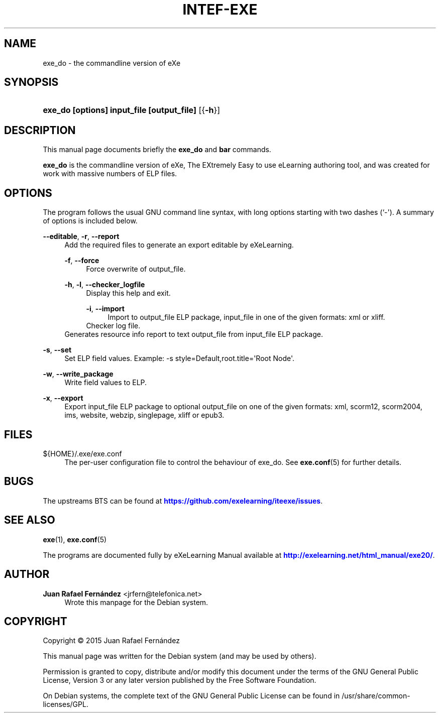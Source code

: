 '\" t
.\"     Title: INTEF-EXE
.\"    Author: Juan Rafael Fern\('andez <jrfern@telefonica.net>
.\" Generator: DocBook XSL Stylesheets v1.79.1 <http://docbook.sf.net/>
.\"      Date: 04/27/2016
.\"    Manual: exe_do User Manual
.\"    Source: exe_do
.\"  Language: English
.\"
.TH "INTEF\-EXE" "1" "04/27/2016" "exe_do" "exe_do User Manual"
.\" -----------------------------------------------------------------
.\" * Define some portability stuff
.\" -----------------------------------------------------------------
.\" ~~~~~~~~~~~~~~~~~~~~~~~~~~~~~~~~~~~~~~~~~~~~~~~~~~~~~~~~~~~~~~~~~
.\" http://bugs.debian.org/507673
.\" http://lists.gnu.org/archive/html/groff/2009-02/msg00013.html
.\" ~~~~~~~~~~~~~~~~~~~~~~~~~~~~~~~~~~~~~~~~~~~~~~~~~~~~~~~~~~~~~~~~~
.ie \n(.g .ds Aq \(aq
.el       .ds Aq '
.\" -----------------------------------------------------------------
.\" * set default formatting
.\" -----------------------------------------------------------------
.\" disable hyphenation
.nh
.\" disable justification (adjust text to left margin only)
.ad l
.\" -----------------------------------------------------------------
.\" * MAIN CONTENT STARTS HERE *
.\" -----------------------------------------------------------------
.SH "NAME"
exe_do \- the commandline version of eXe
.SH "SYNOPSIS"
.HP \w'\fBexe_do\ [options]\ input_file\ [output_file]\fR\ 'u
\fBexe_do [options] input_file [output_file]\fR [{\fB\-h\fR}]
.SH "DESCRIPTION"
.PP
This manual page documents briefly the
\fBexe_do\fR
and
\fBbar\fR
commands\&.
.PP
\fBexe_do\fR
is the commandline version of eXe, The EXtremely Easy to use eLearning authoring tool, and was created for work with massive numbers of ELP files\&.
.SH "OPTIONS"
.PP
The program follows the usual GNU command line syntax, with long options starting with two dashes (`\-\*(Aq)\&. A summary of options is included below\&.
.PP
\fB\-\-editable\fR, \fB\-r\fR, \fB\-\-report\fR
.RS 4
Add the required files to generate an export editable by eXeLearning\&.
.PP
\fB\-f\fR, \fB\-\-force\fR
.RS 4
Force overwrite of output_file\&.
.RE
.PP
\fB\-h\fR, \fB\-l\fR, \fB\-\-checker_logfile\fR
.RS 4
Display this help and exit\&.
.PP
\fB\-i\fR, \fB\-\-import\fR
.RS 4
Import to output_file ELP package, input_file in one of the given formats: xml or xliff\&.
.RE
Checker log file\&.
.RE
Generates resource info report to text output_file from input_file ELP package\&.
.RE
.PP
\fB\-s\fR, \fB\-\-set\fR
.RS 4
Set ELP field values\&. Example: \-s style=Default,root\&.title=\*(AqRoot Node\*(Aq\&.
.RE
.PP
\fB\-w\fR, \fB\-\-write_package\fR
.RS 4
Write field values to ELP\&.
.RE
.PP
\fB\-x\fR, \fB\-\-export\fR
.RS 4
Export input_file ELP package to optional output_file on one of the given formats: xml, scorm12, scorm2004, ims, website, webzip, singlepage, xliff or epub3\&.
.RE
.SH "FILES"
.PP
${HOME}/\&.exe/exe\&.conf
.RS 4
The per\-user configuration file to control the behaviour of
exe_do\&. See
\fBexe.conf\fR(5)
for further details\&.
.RE
.SH "BUGS"
.PP
The upstreams
BTS
can be found at
\m[blue]\fB\%https://github.com/exelearning/iteexe/issues\fR\m[]\&.
.SH "SEE ALSO"
.PP
\fBexe\fR(1),
\fBexe.conf\fR(5)
.PP
The programs are documented fully by
eXeLearning Manual
available at
\m[blue]\fB\%http://exelearning.net/html_manual/exe20/\fR\m[]\&.
.SH "AUTHOR"
.PP
\fBJuan Rafael Fern\('andez\fR <\&jrfern@telefonica\&.net\&>
.RS 4
Wrote this manpage for the Debian system\&.
.RE
.SH "COPYRIGHT"
.br
Copyright \(co 2015 Juan Rafael Fern\('andez
.br
.PP
This manual page was written for the Debian system (and may be used by others)\&.
.PP
Permission is granted to copy, distribute and/or modify this document under the terms of the GNU General Public License, Version 3 or any later version published by the Free Software Foundation\&.
.PP
On Debian systems, the complete text of the GNU General Public License can be found in
/usr/share/common\-licenses/GPL\&.
.sp
